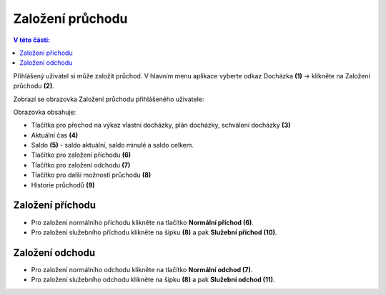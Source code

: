 
Založení průchodu
======================

.. contents:: V této části:
  :local:
  :depth: 2

Přihlášený uživatel si může založit průchod. V hlavním menu aplikace vyberte odkaz Docházka **(1)** -> klikněte na Založení průchodu **(2)**.

.. image:: /Img/Menu1.PNG

Zobrazí se obrazovka Založení průchodu přihlášeného uživatele:

.. image:: /Img/ZalozeniPruchodu1.PNG

Obrazovka obsahuje:

- Tlačítka pro přechod na výkaz vlastní docházky, plán docházky, schválení docházky **(3)**

- Aktuální čas **(4)**

- Saldo **(5)** - saldo aktuální, saldo minulé a saldo celkem.

- Tlačítko pro založení příchodu **(6)**

- Tlačítko pro založení odchodu **(7)**

- Tlačítko pro další možností průchodu **(8)**

- Historie průchodů **(9)**

Založení příchodu
^^^^^^^^^^^^^^^^^^^^^^
- Pro založení normálního příchodu klikněte na tlačítko **Normální příchod (6)**.
- Pro založení služebního příchodu klikněte na šipku **(8)** a pak **Služební příchod (10)**.

.. image:: /Img/PrichodOdchod1.PNG

Založení odchodu
^^^^^^^^^^^^^^^^^^^^^^
- Pro založení normálního odchodu klikněte na tlačítko **Normální odchod (7)**.
- Pro založení služebního odchodu klikněte na šipku **(8)** a pak **Služební odchod (11)**.

.. image:: /Img/PrichodOdchod1.PNG
